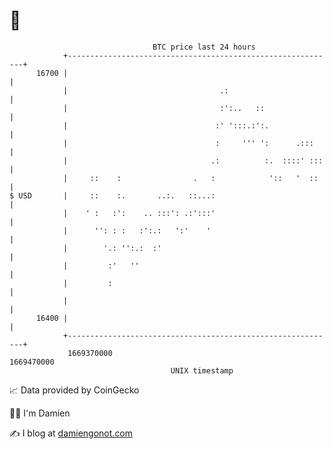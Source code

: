 * 👋

#+begin_example
                                   BTC price last 24 hours                    
               +------------------------------------------------------------+ 
         16700 |                                                            | 
               |                                  .:                        | 
               |                                  :':..   ::                | 
               |                                 :' ':::.:':.               | 
               |                                 :     ''' ':      .:::     | 
               |                                .:          :.  ::::' :::   | 
               |     ::    :                .   :            '::   '  ::    | 
   $ USD       |     ::    :.       ..:.   ::...:                           | 
               |    ' :   :':    .. :::': .:':::'                           | 
               |      '': : :   :':.:   ':'    '                            | 
               |        '.: '':.:  :'                                       | 
               |         :'   ''                                            | 
               |         :                                                  | 
               |                                                            | 
         16400 |                                                            | 
               +------------------------------------------------------------+ 
                1669370000                                        1669470000  
                                       UNIX timestamp                         
#+end_example
📈 Data provided by CoinGecko

🧑‍💻 I'm Damien

✍️ I blog at [[https://www.damiengonot.com][damiengonot.com]]
